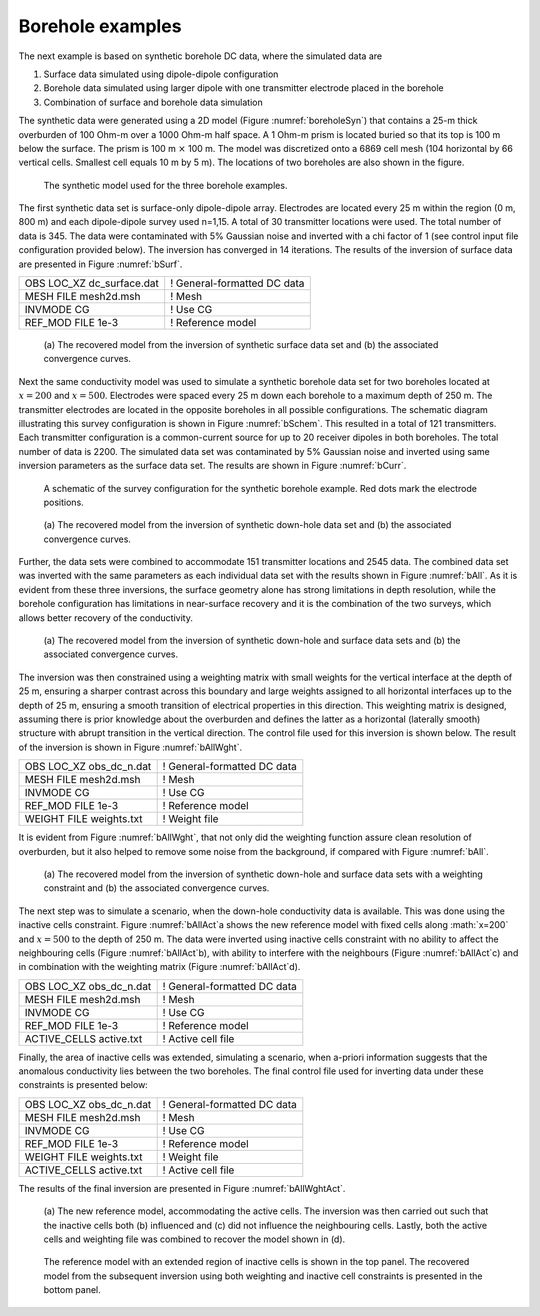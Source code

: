 .. _boreholeExample:

Borehole examples
=================

The next example is based on synthetic borehole DC data, where the
simulated data are

#. Surface data simulated using dipole-dipole configuration

#. Borehole data simulated using larger dipole with one transmitter
   electrode placed in the borehole

#. Combination of surface and borehole data simulation

The synthetic data were generated using a 2D model (Figure
:numref:`boreholeSyn`) that contains a 25-m thick overburden of 100 Ohm-m
over a 1000 Ohm-m half space. A 1 Ohm-m prism is located buried so that
its top is 100 m below the surface. The prism is 100 m :math:`\times`
100 m. The model was discretized onto a 6869 cell mesh (104 horizontal
by 66 vertical cells. Smallest cell equals 10 m by 5 m). The locations
of two boreholes are also shown in the figure.

.. figure:: ../images/boreholeSyn.png
   :name: boreholeSyn

   The synthetic model used for the three borehole examples.

The first synthetic data set is surface-only dipole-dipole array.
Electrodes are located every 25 m within the region (0 m, 800 m) and
each dipole-dipole survey used n=1,15. A total of 30 transmitter
locations were used. The total number of data is 345. The data were
contaminated with 5% Gaussian noise and inverted with a chi factor of 1
(see control input file configuration provided below). The inversion has
converged in 14 iterations. The results of the inversion of surface data
are presented in Figure :numref:`bSurf`.

+-------------------------------+-------------------------------+
| OBS LOC\_XZ dc\_surface.dat   | ! General-formatted DC data   |
+-------------------------------+-------------------------------+
| MESH FILE mesh2d.msh          | ! Mesh                        |
+-------------------------------+-------------------------------+
| INVMODE CG                    | ! Use CG                      |
+-------------------------------+-------------------------------+
| REF\_MOD FILE 1e-3            | ! Reference model             |
+-------------------------------+-------------------------------+

.. figure:: ../images/bSurf.png
   :name: bSurf

   (a) The recovered model from the inversion of synthetic surface data
   set and (b) the associated convergence curves.

Next the same conductivity model was used to simulate a synthetic
borehole data set for two boreholes located at :math:`x=200` and
:math:`x=500`. Electrodes were spaced every 25 m down each borehole to a
maximum depth of 250 m. The transmitter electrodes are located in the
opposite boreholes in all possible configurations. The schematic diagram
illustrating this survey configuration is shown in Figure :numref:`bSchem`.
This resulted in a total of 121 transmitters. Each transmitter
configuration is a common-current source for up to 20 receiver dipoles
in both boreholes. The total number of data is 2200. The simulated data
set was contaminated by 5% Gaussian noise and inverted using same
inversion parameters as the surface data set. The results are shown in
Figure :numref:`bCurr`.

.. figure:: ../images/bSchem.png
   :name: bSchem

   A schematic of the survey configuration for the synthetic borehole
   example. Red dots mark the electrode positions.

.. figure:: ../images/bCurr.png
   :name: bCurr

   (a) The recovered model from the inversion of synthetic down-hole
   data set and (b) the associated convergence curves.

Further, the data sets were combined to accommodate 151 transmitter
locations and 2545 data. The combined data set was inverted with the
same parameters as each individual data set with the results shown in
Figure :numref:`bAll`. As it is evident from these three inversions, the
surface geometry alone has strong limitations in depth resolution, while
the borehole configuration has limitations in near-surface recovery and
it is the combination of the two surveys, which allows better recovery
of the conductivity.

.. figure:: ../images/bAll.png
   :name: bAll

   (a) The recovered model from the inversion of synthetic down-hole and
   surface data sets and (b) the associated convergence curves.

The inversion was then constrained using a weighting matrix with small
weights for the vertical interface at the depth of 25 m, ensuring a
sharper contrast across this boundary and large weights assigned to all
horizontal interfaces up to the depth of 25 m, ensuring a smooth
transition of electrical properties in this direction. This weighting
matrix is designed, assuming there is prior knowledge about the
overburden and defines the latter as a horizontal (laterally smooth)
structure with abrupt transition in the vertical direction. The control
file used for this inversion is shown below. The result of the inversion
is shown in Figure :numref:`bAllWght`.

+------------------------------+-------------------------------+
| OBS LOC\_XZ obs\_dc\_n.dat   | ! General-formatted DC data   |
+------------------------------+-------------------------------+
| MESH FILE mesh2d.msh         | ! Mesh                        |
+------------------------------+-------------------------------+
| INVMODE CG                   | ! Use CG                      |
+------------------------------+-------------------------------+
| REF\_MOD FILE 1e-3           | ! Reference model             |
+------------------------------+-------------------------------+
| WEIGHT FILE weights.txt      | ! Weight file                 |
+------------------------------+-------------------------------+

It is evident from Figure :numref:`bAllWght`, that not only did the
weighting function assure clean resolution of overburden, but it also
helped to remove some noise from the background, if compared with Figure
:numref:`bAll`.

.. figure:: ../images/bAllWght.png
   :name: bAllWght

   (a) The recovered model from the inversion of synthetic down-hole and
   surface data sets with a weighting constraint and (b) the associated
   convergence curves.

The next step was to simulate a scenario, when the down-hole
conductivity data is available. This was done using the inactive cells
constraint. Figure :numref:`bAllAct`a shows the new reference model with
fixed cells along :math:`x=200` and :math:`x=500` to the depth of 250 m.
The data were inverted using inactive cells constraint with no ability
to affect the neighbouring cells (Figure :numref:`bAllAct`b), with ability
to interfere with the neighbours (Figure :numref:`bAllAct`c) and in
combination with the weighting matrix (Figure :numref:`bAllAct`d).

+------------------------------+-------------------------------+
| OBS LOC\_XZ obs\_dc\_n.dat   | ! General-formatted DC data   |
+------------------------------+-------------------------------+
| MESH FILE mesh2d.msh         | ! Mesh                        |
+------------------------------+-------------------------------+
| INVMODE CG                   | ! Use CG                      |
+------------------------------+-------------------------------+
| REF\_MOD FILE 1e-3           | ! Reference model             |
+------------------------------+-------------------------------+
| ACTIVE\_CELLS active.txt     | ! Active cell file            |
+------------------------------+-------------------------------+

Finally, the area of inactive cells was extended, simulating a scenario,
when a-priori information suggests that the anomalous conductivity lies
between the two boreholes. The final control file used for inverting
data under these constraints is presented below:

+------------------------------+-------------------------------+
| OBS LOC\_XZ obs\_dc\_n.dat   | ! General-formatted DC data   |
+------------------------------+-------------------------------+
| MESH FILE mesh2d.msh         | ! Mesh                        |
+------------------------------+-------------------------------+
| INVMODE CG                   | ! Use CG                      |
+------------------------------+-------------------------------+
| REF\_MOD FILE 1e-3           | ! Reference model             |
+------------------------------+-------------------------------+
| WEIGHT FILE weights.txt      | ! Weight file                 |
+------------------------------+-------------------------------+
| ACTIVE\_CELLS active.txt     | ! Active cell file            |
+------------------------------+-------------------------------+

The results of the final inversion are presented in Figure
:numref:`bAllWghtAct`.

.. figure:: ../images/bAllAct.png
   :name: bAllAct

   (a) The new reference model, accommodating the active cells. The
   inversion was then carried out such that the inactive cells both (b)
   influenced and (c) did not influence the neighbouring cells. Lastly,
   both the active cells and weighting file was combined to recover the
   model shown in (d).

.. figure:: ../images/bAllWghtAct.png
   :name: bAllWghtAct

   The reference model with an extended region of inactive cells is
   shown in the top panel. The recovered model from the subsequent
   inversion using both weighting and inactive cell constraints is
   presented in the bottom panel.
